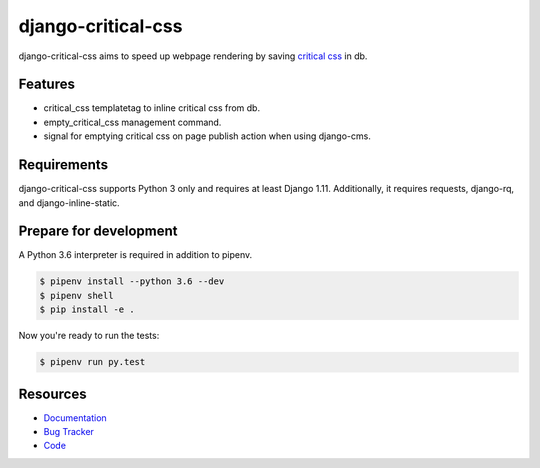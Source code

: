 django-critical-css
===================

.. image:: https://img.shields.io/pypi/v/django-critical-css.svg
   :target: https://pypi.org/project/django-critical-css/
   :alt: Latest Version

.. image:: https://codecov.io/gh/lenarother/django-critical-css/branch/master/graph/badge.svg
   :target: https://codecov.io/gh/lenarother/django-critical-css
   :alt: Coverage Status

.. image:: https://readthedocs.org/projects/django-critical-css/badge/?version=latest
   :target: https://django-critical-css.readthedocs.io/en/stable/?badge=latest
   :alt: Documentation Status

.. image:: https://travis-ci.org/lenarother/django-critical-css.svg?branch=master
   :target: https://travis-ci.org/lenarother/django-critical-css


django-critical-css aims to speed up webpage rendering by saving
`critical css <http://www.phpied.com/css-and-the-critical-path/>`_ in db.


Features
--------

* critical_css templatetag to inline critical css from db.
* empty_critical_css management command.
* signal for emptying critical css on page publish action when using django-cms.


Requirements
------------

django-critical-css supports Python 3 only and requires at least Django 1.11.
Additionally, it requires requests, django-rq, and django-inline-static.


Prepare for development
-----------------------

A Python 3.6 interpreter is required in addition to pipenv.

.. code-block:: shell

    $ pipenv install --python 3.6 --dev
    $ pipenv shell
    $ pip install -e .


Now you're ready to run the tests:

.. code-block:: shell

    $ pipenv run py.test


Resources
---------

* `Documentation <https://django-critical-css.readthedocs.io>`_
* `Bug Tracker <https://github.com/lenarother/django-critical-css/issues>`_
* `Code <https://github.com/lenarother/django-critical-css/>`_
